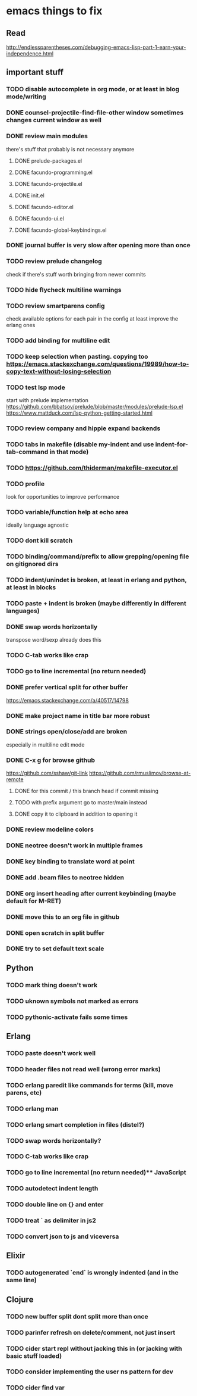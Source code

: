 * emacs things to fix

** Read
 http://endlessparentheses.com/debugging-emacs-lisp-part-1-earn-your-independence.html

** important stuff
*** TODO disable autocomplete in org mode, or at least in blog mode/writing
*** DONE counsel-projectile-find-file-other window sometimes changes current window as well
    CLOSED: [2021-01-11 Mon 16:07]
*** DONE review main modules
    CLOSED: [2021-01-07 Thu 14:49]
there's stuff that probably is not necessary anymore
**** DONE prelude-packages.el
     CLOSED: [2021-01-07 Thu 10:59]
**** DONE facundo-programming.el
     CLOSED: [2021-01-07 Thu 14:35]
**** DONE facundo-projectile.el
     CLOSED: [2021-01-07 Thu 14:49]
**** DONE init.el
     CLOSED: [2020-12-29 Tue 22:24]
**** DONE facundo-editor.el
     CLOSED: [2020-12-29 Tue 22:36]
**** DONE facundo-ui.el
     CLOSED: [2021-01-06 Wed 12:53]
**** DONE facundo-global-keybindings.el
     CLOSED: [2021-01-06 Wed 16:23]
*** DONE journal buffer is very slow after opening more than once
    CLOSED: [2021-01-30 Sat 13:29]
*** TODO review prelude changelog
    check if there's stuff worth bringing from newer commits
*** TODO hide flycheck multiline warnings
*** TODO review smartparens config
    check available options for each pair in the config
    at least improve the erlang ones
*** TODO add binding for multiline edit
*** TODO keep selection when pasting. copying too https://emacs.stackexchange.com/questions/19989/how-to-copy-text-without-losing-selection
*** TODO test lsp mode
    start with prelude implementation
https://github.com/bbatsov/prelude/blob/master/modules/prelude-lsp.el
https://www.mattduck.com/lsp-python-getting-started.html
*** TODO review company and hippie expand backends
*** TODO tabs in makefile (disable my-indent and use indent-for-tab-command in that mode)
*** TODO https://github.com/thiderman/makefile-executor.el
*** TODO profile
look for opportunities to improve performance
*** TODO variable/function help at echo area
    ideally language agnostic
*** TODO dont kill scratch
*** TODO binding/command/prefix to allow grepping/opening file on gitignored dirs
*** TODO indent/unindet is broken, at least in erlang and python, at least in blocks
*** TODO paste + indent is broken (maybe differently in different languages)
*** DONE swap words horizontally
    CLOSED: [2021-01-08 Fri 18:16]
    transpose word/sexp already does this
*** TODO C-tab works like crap
*** TODO go to line incremental (no return needed)
*** DONE prefer vertical split for other buffer
    CLOSED: [2020-12-29 Tue 16:34]
    https://emacs.stackexchange.com/a/40517/14798
*** DONE make project name in title bar more robust
    CLOSED: [2020-12-29 Tue 17:23]
*** DONE strings open/close/add are broken
    CLOSED: [2021-01-06 Wed 15:48]
    especially in multiline edit mode
*** DONE C-x g for browse github
    CLOSED: [2020-12-28 Mon 22:09]
    https://github.com/sshaw/git-link
    https://github.com/rmuslimov/browse-at-remote
**** DONE for this commit / this branch head if commit missing
     CLOSED: [2020-12-28 Mon 20:45]
**** TODO with prefix argument go to master/main instead
**** DONE copy it to clipboard in addition to opening it
     CLOSED: [2020-12-28 Mon 20:45]

*** DONE review modeline colors
    CLOSED: [2020-12-29 Tue 14:33]
*** DONE neotree doesn't work in multiple frames
    CLOSED: [2020-12-27 Sun 12:53]
*** DONE key binding to translate word at point
    CLOSED: [2018-04-03 Tue 11:40]
*** DONE add .beam files to neotree hidden
    CLOSED: [2020-09-01 Tue 15:12]
*** DONE org insert heading after current keybinding (maybe default for M-RET)
    CLOSED: [2020-09-01 Tue 15:12]
*** DONE move this to an org file in github
    CLOSED: [2018-03-26 Mon 23:06]
*** DONE open scratch in split buffer
    CLOSED: [2020-09-01 Tue 15:12]
*** DONE try to set default text scale
    CLOSED: [2020-09-01 Tue 15:13]


** Python
*** TODO mark thing doesn't work
*** TODO uknown symbols not marked as errors
*** TODO pythonic-activate fails some times

** Erlang
*** TODO paste doesn't work well
*** TODO header files not read well (wrong error marks)
*** TODO erlang paredit like commands for terms (kill, move parens, etc)
*** TODO erlang man
*** TODO erlang smart completion in files (distel?)

*** TODO swap words horizontally?
*** TODO C-tab works like crap
*** TODO go to line incremental (no return needed)** JavaScript
*** TODO autodetect indent length
*** TODO double line on {} and enter
*** TODO treat ` as delimiter in js2
*** TODO convert json to js and viceversa

** Elixir
*** TODO autogenerated `end` is wrongly indented (and in the same line)

** Clojure
*** TODO new buffer split dont split more than once
*** TODO parinfer refresh on delete/comment, not just insert
*** TODO cider start repl without jacking this in (or jacking with basic stuff loaded)
*** TODO consider implementing the user ns pattern for dev
*** TODO cider find var
